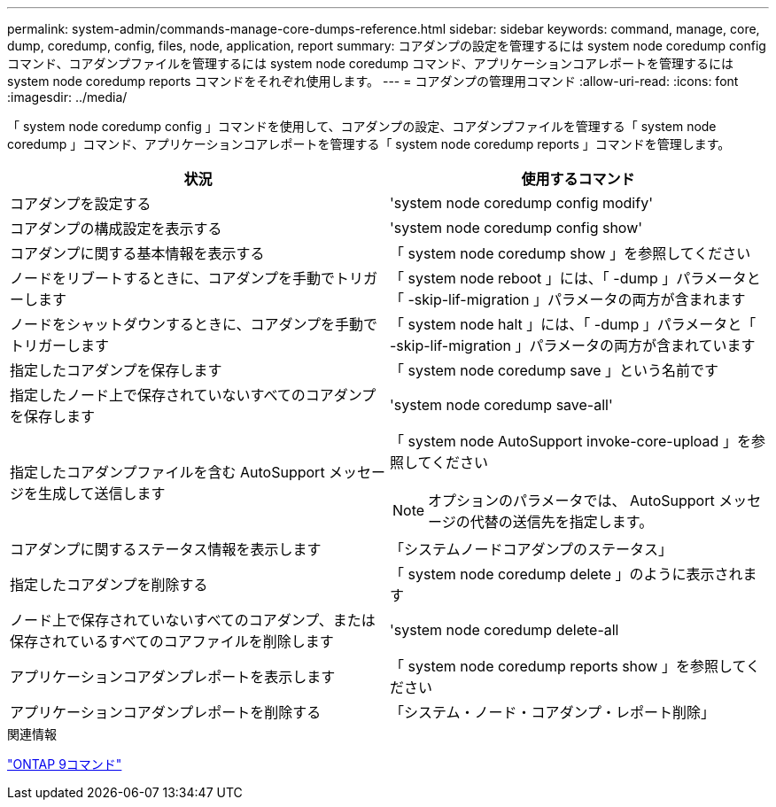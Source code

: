 ---
permalink: system-admin/commands-manage-core-dumps-reference.html 
sidebar: sidebar 
keywords: command, manage, core, dump, coredump, config, files, node, application, report 
summary: コアダンプの設定を管理するには system node coredump config コマンド、コアダンプファイルを管理するには system node coredump コマンド、アプリケーションコアレポートを管理するには system node coredump reports コマンドをそれぞれ使用します。 
---
= コアダンプの管理用コマンド
:allow-uri-read: 
:icons: font
:imagesdir: ../media/


[role="lead"]
「 system node coredump config 」コマンドを使用して、コアダンプの設定、コアダンプファイルを管理する「 system node coredump 」コマンド、アプリケーションコアレポートを管理する「 system node coredump reports 」コマンドを管理します。

|===
| 状況 | 使用するコマンド 


 a| 
コアダンプを設定する
 a| 
'system node coredump config modify'



 a| 
コアダンプの構成設定を表示する
 a| 
'system node coredump config show'



 a| 
コアダンプに関する基本情報を表示する
 a| 
「 system node coredump show 」を参照してください



 a| 
ノードをリブートするときに、コアダンプを手動でトリガーします
 a| 
「 system node reboot 」には、「 -dump 」パラメータと「 -skip-lif-migration 」パラメータの両方が含まれます



 a| 
ノードをシャットダウンするときに、コアダンプを手動でトリガーします
 a| 
「 system node halt 」には、「 -dump 」パラメータと「 -skip-lif-migration 」パラメータの両方が含まれています



 a| 
指定したコアダンプを保存します
 a| 
「 system node coredump save 」という名前です



 a| 
指定したノード上で保存されていないすべてのコアダンプを保存します
 a| 
'system node coredump save-all'



 a| 
指定したコアダンプファイルを含む AutoSupport メッセージを生成して送信します
 a| 
「 system node AutoSupport invoke-core-upload 」を参照してください

[NOTE]
====
オプションのパラメータでは、 AutoSupport メッセージの代替の送信先を指定します。

====


 a| 
コアダンプに関するステータス情報を表示します
 a| 
「システムノードコアダンプのステータス」



 a| 
指定したコアダンプを削除する
 a| 
「 system node coredump delete 」のように表示されます



 a| 
ノード上で保存されていないすべてのコアダンプ、または保存されているすべてのコアファイルを削除します
 a| 
'system node coredump delete-all



 a| 
アプリケーションコアダンプレポートを表示します
 a| 
「 system node coredump reports show 」を参照してください



 a| 
アプリケーションコアダンプレポートを削除する
 a| 
「システム・ノード・コアダンプ・レポート削除」

|===
.関連情報
http://docs.netapp.com/ontap-9/topic/com.netapp.doc.dot-cm-cmpr/GUID-5CB10C70-AC11-41C0-8C16-B4D0DF916E9B.html["ONTAP 9コマンド"^]
